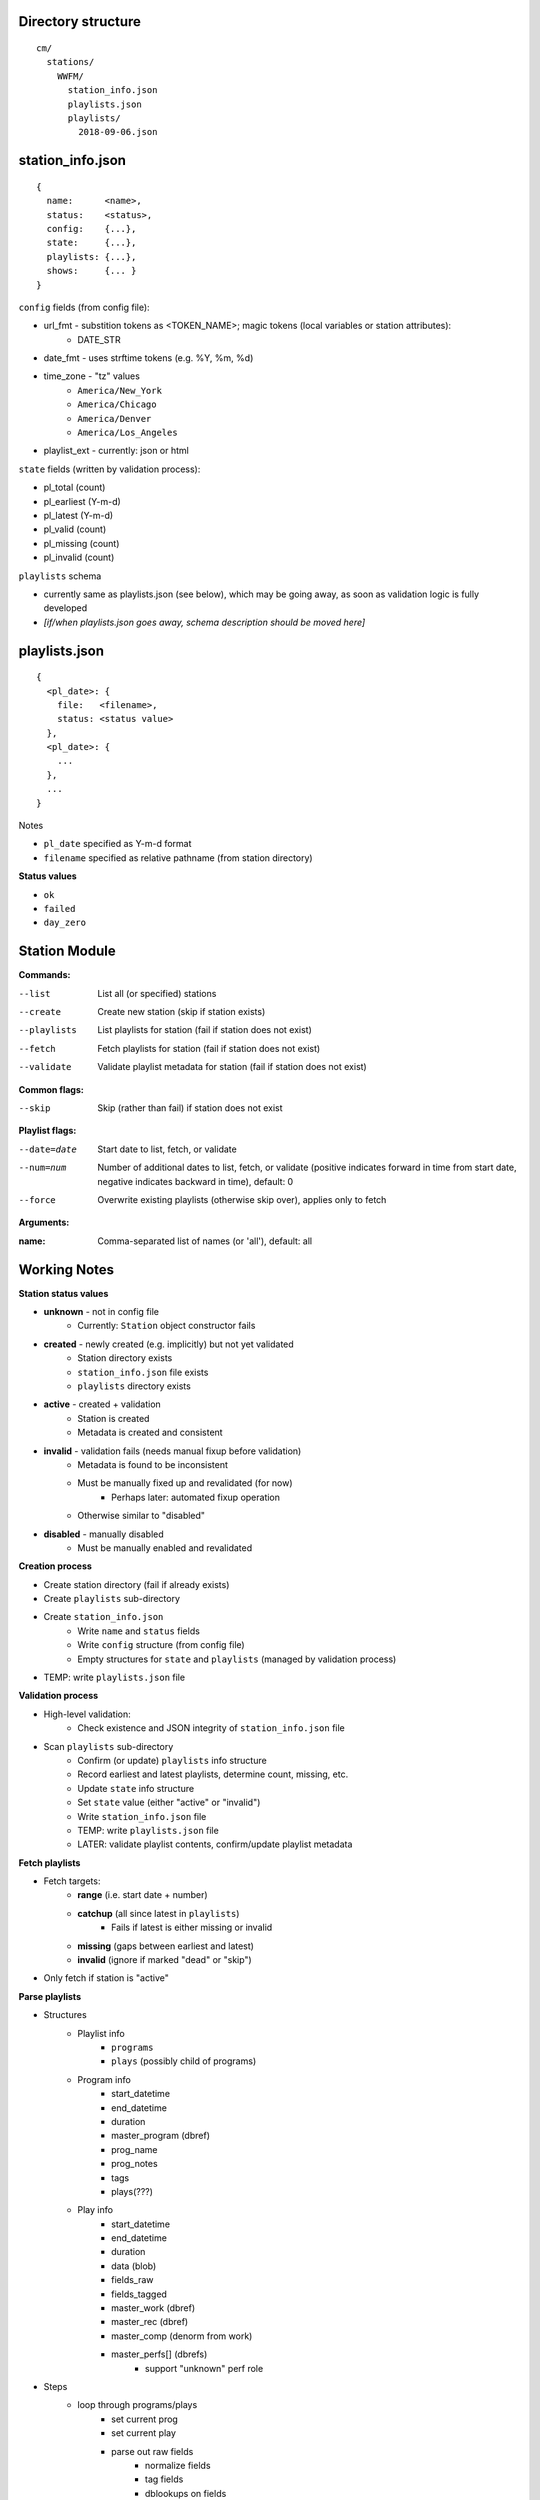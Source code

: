 -------------------
Directory structure
-------------------

::

  cm/
    stations/
      WWFM/
        station_info.json
        playlists.json
        playlists/
          2018-09-06.json

-----------------
station_info.json
-----------------

::

  {
    name:      <name>,
    status:    <status>,
    config:    {...},
    state:     {...},
    playlists: {...},
    shows:     {... }
  }

``config`` fields (from config file):

* url_fmt - substition tokens as <TOKEN_NAME>; magic tokens (local variables or station attributes):
   * DATE_STR
* date_fmt - uses strftime tokens (e.g. %Y, %m, %d)
* time_zone - "tz" values
   * ``America/New_York``
   * ``America/Chicago``
   * ``America/Denver``
   * ``America/Los_Angeles``
* playlist_ext - currently: json or html

``state`` fields (written by validation process):

* pl_total (count)
* pl_earliest (Y-m-d)
* pl_latest (Y-m-d)
* pl_valid (count)
* pl_missing (count)
* pl_invalid (count)

``playlists`` schema

* currently same as playlists.json (see below), which  may be going away, as soon as validation logic is fully developed
* *[if/when playlists.json goes away, schema description should be moved here]*

--------------
playlists.json
--------------

::

  {
    <pl_date>: {
      file:   <filename>,
      status: <status value>
    },
    <pl_date>: {
      ...
    },
    ...
  }

Notes

* ``pl_date`` specified as Y-m-d format
* ``filename`` specified as relative pathname (from station directory)

**Status values**

* ``ok``
* ``failed``
* ``day_zero``

--------------
Station Module
--------------

**Commands:**

--list       List all (or specified) stations
--create     Create new station (skip if station exists)
--playlists  List playlists for station (fail if station does not exist)
--fetch      Fetch playlists for station (fail if station does not exist)
--validate   Validate playlist metadata for station (fail if station does not exist)

**Common flags:**

--skip       Skip (rather than fail) if station does not exist

**Playlist flags:**

--date=date  Start date to list, fetch, or validate
--num=num    Number of additional dates to list, fetch, or validate (positive indicates
             forward in time from start date, negative indicates backward in time), default: 0
--force      Overwrite existing playlists (otherwise skip over), applies only to fetch

**Arguments:**

:name:       Comma-separated list of names (or 'all'), default: all

-------------
Working Notes
-------------

**Station status values**

* **unknown** - not in config file
   * Currently: ``Station`` object constructor fails
* **created** - newly created (e.g. implicitly) but not yet validated
   * Station directory exists
   * ``station_info.json`` file exists
   * ``playlists`` directory exists
* **active** - created + validation
   * Station is created
   * Metadata is created and consistent
* **invalid** - validation fails (needs manual fixup before validation)
   * Metadata is found to be inconsistent
   * Must be manually fixed up and revalidated (for now)
      * Perhaps later: automated fixup operation
   * Otherwise similar to "disabled"
* **disabled** - manually disabled
   * Must be manually enabled and revalidated

**Creation process**

* Create station directory (fail if already exists)
* Create ``playlists`` sub-directory
* Create ``station_info.json``
   * Write ``name`` and ``status`` fields
   * Write ``config`` structure (from config file)
   * Empty structures for ``state`` and ``playlists`` (managed by validation process)
* TEMP: write ``playlists.json`` file

**Validation process**

* High-level validation:
   * Check existence and JSON integrity of ``station_info.json`` file
* Scan ``playlists`` sub-directory
   * Confirm (or update) ``playlists`` info structure
   * Record earliest and latest playlists, determine count, missing, etc.
   * Update ``state`` info structure
   * Set ``state`` value (either "active" or "invalid")
   * Write ``station_info.json`` file
   * TEMP: write ``playlists.json`` file
   * LATER: validate playlist contents, confirm/update playlist metadata

**Fetch playlists**

* Fetch targets:
   * **range** (i.e. start date + number)
   * **catchup** (all since latest in ``playlists``)
      * Fails if latest is either missing or invalid
   * **missing** (gaps between earliest and latest)
   * **invalid** (ignore if marked "dead" or "skip")
* Only fetch if station is "active"

**Parse playlists**

* Structures
   * Playlist info
      * ``programs``
      * ``plays`` (possibly child of programs)
   * Program info
      * start_datetime
      * end_datetime
      * duration
      * master_program (dbref)
      * prog_name
      * prog_notes
      * tags
      * plays(???)
   * Play info
      * start_datetime
      * end_datetime
      * duration
      * data (blob)
      * fields_raw
      * fields_tagged
      * master_work (dbref)
      * master_rec (dbref)
      * master_comp (denorm from work)
      * master_perfs[] (dbrefs)
         * support "unknown" perf role
* Steps
   * loop through programs/plays
      * set current prog
      * set current play
      * parse out raw fields
         * normalize fields
         * tag fields
         * dblookups on fields

**Music lib**

* functions
   * dedup program/plays
   * dedup program fragments (sequences)
   * create metadata for one-off programs/plays
   * create masters for syndicated programs
   * create masters for weekly programs
   * create masters for syndicated plays
   * archivmusic lookups
* notes
   * template for parsing
      * DSL based on:
         * formatting
         * position
         * keywords/regexp
      * exception handling
         * place unparseable entries in quarantine
      * fuzzy matching (with confidence score) by field type
         * person
         * role (e.g. instrument, conductor, leader, etc.)
         * performer (person + role)
         * composer
         * piece (work)
         * recording (label + catno)
         * recording date (esp. for live)
         * program
      * on fuzzy match, queue to learning module (qualified by score)
        
**crontab entry**
::

  15 0 * * * /local/prod/cmprod/scripts/cm_station.sh --fetch --date=catchup --debug=1 all >> /local/prod/cmprod/log/cm_station.log 2>&1

-------------------
To Do - Bugs/Tweaks
-------------------

* add ``--force`` flag to overwrite existing playlists
* get rid of ``playlists`` from ``station_info.json`` file
* create backup files for ``station_info.json`` and ``playlists.json``

----------------
To Do - Features
----------------

* create playlists module
* create music module
* make logging (and printing for CLI commands) consistent
* write valid, missing, invalid to state structure
* fetch missing playlists
* validate playlist contents, record as metadata
* decorator for throttling playlist fetches
* job queue for playlist fetches (cycle through stations)
* get older playlists (to beginning of time) for all stations
* archive function for playlists (and station info)
* create database schema
* Fork/port to python3 (rename to cmir)
* locate ``stations`` directory in ``config.yml`` (can be outside of cmir)
